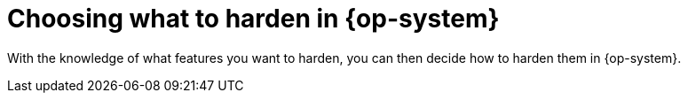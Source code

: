 // Module included in the following assemblies:
//
// * security/container_security/security-hardening.adoc

[id="security-hardening-what_{context}"]

= Choosing what to harden in {op-system}

ifdef::openshift-origin[]
For information on how to approach security for any {op-system-base} system, see the link:https://docs.redhat.com/en/documentation/red_hat_enterprise_linux/9#Security[Security] category in the Red{nbsp}Hat Enterprise Linux 9 documentation.

Use these documents to learn about managing security updates, security hardening, securing networks, and other security measures.  
endif::[]
ifdef::openshift-enterprise,openshift-webscale,openshift-aro[]
For information on how to approach security for any {op-system-base} system, see the link:https://access.redhat.com/documentation/en-us/red_hat_enterprise_linux/9/html-single/security_hardening/index#scanning-container-and-container-images-for-vulnerabilities_scanning-the-system-for-security-compliance-and-vulnerabilities[{op-system-base} 9 Security Hardening] guide.

Use this guide to learn how to approach cryptography, evaluate vulnerabilities, and assess threats to various services.
Likewise, you can learn how to scan for compliance standards, check file integrity, perform auditing, and encrypt storage devices.
endif::[]

With the knowledge of what features you want to harden, you can then decide how to harden them in {op-system}.
